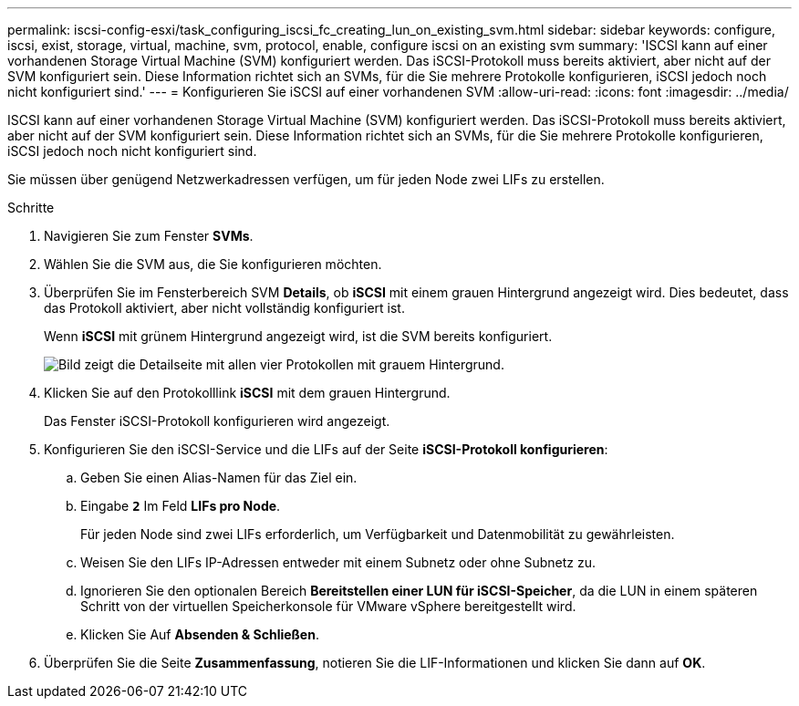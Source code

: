 ---
permalink: iscsi-config-esxi/task_configuring_iscsi_fc_creating_lun_on_existing_svm.html 
sidebar: sidebar 
keywords: configure, iscsi, exist, storage, virtual, machine, svm, protocol, enable, configure iscsi on an existing svm 
summary: 'ISCSI kann auf einer vorhandenen Storage Virtual Machine (SVM) konfiguriert werden. Das iSCSI-Protokoll muss bereits aktiviert, aber nicht auf der SVM konfiguriert sein. Diese Information richtet sich an SVMs, für die Sie mehrere Protokolle konfigurieren, iSCSI jedoch noch nicht konfiguriert sind.' 
---
= Konfigurieren Sie iSCSI auf einer vorhandenen SVM
:allow-uri-read: 
:icons: font
:imagesdir: ../media/


[role="lead"]
ISCSI kann auf einer vorhandenen Storage Virtual Machine (SVM) konfiguriert werden. Das iSCSI-Protokoll muss bereits aktiviert, aber nicht auf der SVM konfiguriert sein. Diese Information richtet sich an SVMs, für die Sie mehrere Protokolle konfigurieren, iSCSI jedoch noch nicht konfiguriert sind.

Sie müssen über genügend Netzwerkadressen verfügen, um für jeden Node zwei LIFs zu erstellen.

.Schritte
. Navigieren Sie zum Fenster *SVMs*.
. Wählen Sie die SVM aus, die Sie konfigurieren möchten.
. Überprüfen Sie im Fensterbereich SVM **Details**, ob *iSCSI* mit einem grauen Hintergrund angezeigt wird. Dies bedeutet, dass das Protokoll aktiviert, aber nicht vollständig konfiguriert ist.
+
Wenn *iSCSI* mit grünem Hintergrund angezeigt wird, ist die SVM bereits konfiguriert.

+
image::../media/existing_svm_protocols_iscsi_esxi.gif[Bild zeigt die Detailseite mit allen vier Protokollen mit grauem Hintergrund.]

. Klicken Sie auf den Protokolllink *iSCSI* mit dem grauen Hintergrund.
+
Das Fenster iSCSI-Protokoll konfigurieren wird angezeigt.

. Konfigurieren Sie den iSCSI-Service und die LIFs auf der Seite *iSCSI-Protokoll konfigurieren*:
+
.. Geben Sie einen Alias-Namen für das Ziel ein.
.. Eingabe `*2*` Im Feld *LIFs pro Node*.
+
Für jeden Node sind zwei LIFs erforderlich, um Verfügbarkeit und Datenmobilität zu gewährleisten.

.. Weisen Sie den LIFs IP-Adressen entweder mit einem Subnetz oder ohne Subnetz zu.
.. Ignorieren Sie den optionalen Bereich *Bereitstellen einer LUN für iSCSI-Speicher*, da die LUN in einem späteren Schritt von der virtuellen Speicherkonsole für VMware vSphere bereitgestellt wird.
.. Klicken Sie Auf *Absenden & Schließen*.


. Überprüfen Sie die Seite *Zusammenfassung*, notieren Sie die LIF-Informationen und klicken Sie dann auf *OK*.


